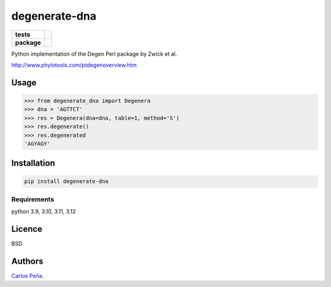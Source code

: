 degenerate-dna
==============

.. list-table::
    :stub-columns: 1

    * - tests
      - | |travis| |requires| |coveralls|
        | |quantified-code|
    * - package
      - |version| |wheel| |supported-versions| |supported-implementations|

.. |travis| image:: https://travis-ci.org/carlosp420/degenerate-dna.svg?branch=master
    :alt: Travis-CI Build Status
    :target: https://travis-ci.org/carlosp420/degenerate-dna

.. |requires| image:: https://requires.io/github/carlosp420/degenerate-dna/requirements.svg?branch=master
    :alt: Requirements Status
    :target: https://requires.io/github/carlosp420/degenerate-dna/requirements/?branch=master

.. |coveralls| image:: https://coveralls.io/repos/carlosp420/degenerate-dna/badge.svg?branch=master&service=github
    :alt: Coverage Status
    :target: https://coveralls.io/r/carlosp420/degenerate-dna

.. |version| image:: https://img.shields.io/pypi/v/degenerate-dna.svg?style=flat
    :alt: PyPI Package latest release
    :target: https://pypi.python.org/pypi/degenerate-dna

.. |wheel| image:: https://img.shields.io/pypi/wheel/degenerate-dna.svg?style=flat
    :alt: PyPI Wheel
    :target: https://pypi.python.org/pypi/degenerate-dna

.. |supported-versions| image:: https://img.shields.io/pypi/pyversions/degenerate-dna.svg?style=flat
    :alt: Supported versions
    :target: https://pypi.python.org/pypi/degenerate-dna

.. |supported-implementations| image:: https://img.shields.io/pypi/implementation/degenerate-dna.svg?style=flat
    :alt: Supported implementations
    :target: https://pypi.python.org/pypi/degenerate-dna

.. |quantified-code| image:: https://www.quantifiedcode.com/api/v1/project/fdd4eceac24d47adb5b9e73f475de560/badge.svg
   :target: https://www.quantifiedcode.com/app/project/fdd4eceac24d47adb5b9e73f475de560
   :alt: Code issues


Python implementation of the Degen Perl package by Zwick et al.

http://www.phylotools.com/ptdegenoverview.htm

Usage
-----
.. code:: python

    >>> from degenerate_dna import Degenera
    >>> dna = 'AGTTCT'
    >>> res = Degenera(dna=dna, table=1, method='S')
    >>> res.degenerate()
    >>> res.degenerated
    'AGYAGY'

Installation
------------
.. code:: shell

    pip install degenerate-dna

Requirements
^^^^^^^^^^^^
python 3.9, 3.10, 3.11, 3.12

Licence
-------
BSD

Authors
-------
`Carlos Peña <mycalesis@gmail.com>`_.
